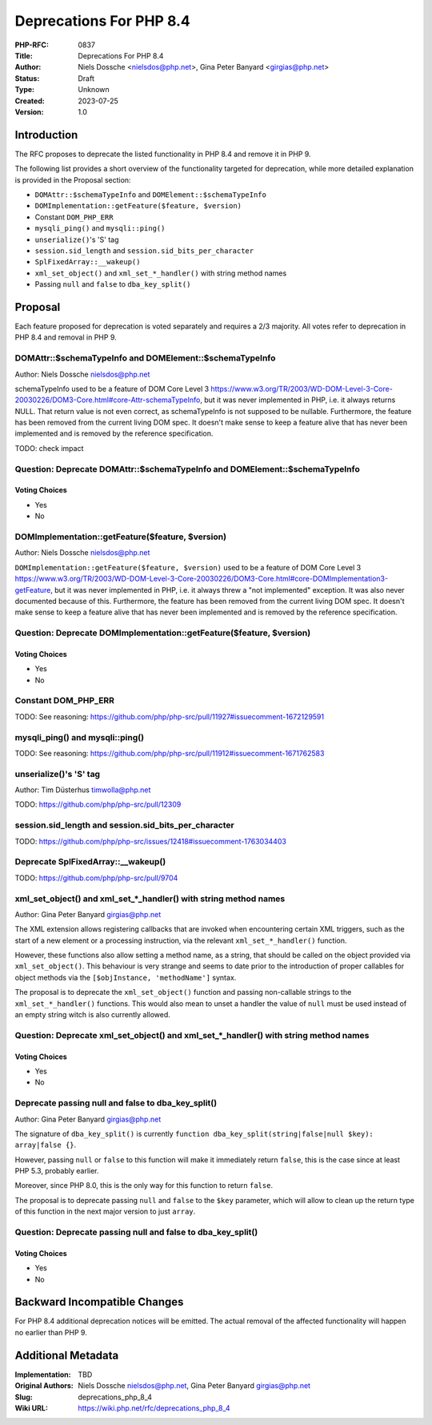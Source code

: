 Deprecations For PHP 8.4
========================

:PHP-RFC: 0837
:Title: Deprecations For PHP 8.4
:Author: Niels Dossche <nielsdos@php.net>, Gina Peter Banyard <girgias@php.net>
:Status: Draft
:Type: Unknown
:Created: 2023-07-25
:Version: 1.0

Introduction
------------

The RFC proposes to deprecate the listed functionality in PHP 8.4 and
remove it in PHP 9.

The following list provides a short overview of the functionality
targeted for deprecation, while more detailed explanation is provided in
the Proposal section:

-  ``DOMAttr::$schemaTypeInfo`` and ``DOMElement::$schemaTypeInfo``
-  ``DOMImplementation::getFeature($feature, $version)``
-  Constant ``DOM_PHP_ERR``
-  ``mysqli_ping()`` and ``mysqli::ping()``
-  ``unserialize()``'s 'S' tag
-  ``session.sid_length`` and ``session.sid_bits_per_character``
-  ``SplFixedArray::__wakeup()``
-  ``xml_set_object()`` and ``xml_set_*_handler()`` with string method
   names
-  Passing ``null`` and ``false`` to ``dba_key_split()``

Proposal
--------

Each feature proposed for deprecation is voted separately and requires a
2/3 majority. All votes refer to deprecation in PHP 8.4 and removal in
PHP 9.

DOMAttr::$schemaTypeInfo and DOMElement::$schemaTypeInfo
~~~~~~~~~~~~~~~~~~~~~~~~~~~~~~~~~~~~~~~~~~~~~~~~~~~~~~~~

Author: Niels Dossche nielsdos@php.net

schemaTypeInfo used to be a feature of DOM Core Level 3
https://www.w3.org/TR/2003/WD-DOM-Level-3-Core-20030226/DOM3-Core.html#core-Attr-schemaTypeInfo,
but it was never implemented in PHP, i.e. it always returns NULL. That
return value is not even correct, as schemaTypeInfo is not supposed to
be nullable. Furthermore, the feature has been removed from the current
living DOM spec. It doesn't make sense to keep a feature alive that has
never been implemented and is removed by the reference specification.

TODO: check impact

Question: Deprecate DOMAttr::$schemaTypeInfo and DOMElement::$schemaTypeInfo
~~~~~~~~~~~~~~~~~~~~~~~~~~~~~~~~~~~~~~~~~~~~~~~~~~~~~~~~~~~~~~~~~~~~~~~~~~~~

Voting Choices
^^^^^^^^^^^^^^

-  Yes
-  No

DOMImplementation::getFeature($feature, $version)
~~~~~~~~~~~~~~~~~~~~~~~~~~~~~~~~~~~~~~~~~~~~~~~~~

Author: Niels Dossche nielsdos@php.net

``DOMImplementation::getFeature($feature, $version)`` used to be a
feature of DOM Core Level 3
https://www.w3.org/TR/2003/WD-DOM-Level-3-Core-20030226/DOM3-Core.html#core-DOMImplementation3-getFeature,
but it was never implemented in PHP, i.e. it always threw a "not
implemented" exception. It was also never documented because of this.
Furthermore, the feature has been removed from the current living DOM
spec. It doesn't make sense to keep a feature alive that has never been
implemented and is removed by the reference specification.

Question: Deprecate DOMImplementation::getFeature($feature, $version)
~~~~~~~~~~~~~~~~~~~~~~~~~~~~~~~~~~~~~~~~~~~~~~~~~~~~~~~~~~~~~~~~~~~~~

.. _voting-choices-1:

Voting Choices
^^^^^^^^^^^^^^

-  Yes
-  No

Constant DOM_PHP_ERR
~~~~~~~~~~~~~~~~~~~~

TODO: See reasoning:
https://github.com/php/php-src/pull/11927#issuecomment-1672129591

mysqli_ping() and mysqli::ping()
~~~~~~~~~~~~~~~~~~~~~~~~~~~~~~~~

TODO: See reasoning:
https://github.com/php/php-src/pull/11912#issuecomment-1671762583

unserialize()'s 'S' tag
~~~~~~~~~~~~~~~~~~~~~~~

Author: Tim Düsterhus timwolla@php.net

TODO: https://github.com/php/php-src/pull/12309

session.sid_length and session.sid_bits_per_character
~~~~~~~~~~~~~~~~~~~~~~~~~~~~~~~~~~~~~~~~~~~~~~~~~~~~~

TODO:
https://github.com/php/php-src/issues/12418#issuecomment-1763034403

Deprecate SplFixedArray::__wakeup()
~~~~~~~~~~~~~~~~~~~~~~~~~~~~~~~~~~~

TODO: https://github.com/php/php-src/pull/9704

xml_set_object() and xml_set_*_handler() with string method names
~~~~~~~~~~~~~~~~~~~~~~~~~~~~~~~~~~~~~~~~~~~~~~~~~~~~~~~~~~~~~~~~~

Author: Gina Peter Banyard girgias@php.net

The XML extension allows registering callbacks that are invoked when
encountering certain XML triggers, such as the start of a new element or
a processing instruction, via the relevant ``xml_set_*_handler()``
function.

However, these functions also allow setting a method name, as a string,
that should be called on the object provided via ``xml_set_object()``.
This behaviour is very strange and seems to date prior to the
introduction of proper callables for object methods via the
``[$objInstance, 'methodName']`` syntax.

The proposal is to deprecate the ``xml_set_object()`` function and
passing non-callable strings to the ``xml_set_*_handler()`` functions.
This would also mean to unset a handler the value of ``null`` must be
used instead of an empty string witch is also currently allowed.

Question: Deprecate xml_set_object() and xml_set_*_handler() with string method names
~~~~~~~~~~~~~~~~~~~~~~~~~~~~~~~~~~~~~~~~~~~~~~~~~~~~~~~~~~~~~~~~~~~~~~~~~~~~~~~~~~~~~

.. _voting-choices-2:

Voting Choices
^^^^^^^^^^^^^^

-  Yes
-  No

Deprecate passing null and false to dba_key_split()
~~~~~~~~~~~~~~~~~~~~~~~~~~~~~~~~~~~~~~~~~~~~~~~~~~~

Author: Gina Peter Banyard girgias@php.net

The signature of ``dba_key_split()`` is currently
``function dba_key_split(string|false|null $key): array|false {}``.

However, passing ``null`` or ``false`` to this function will make it
immediately return ``false``, this is the case since at least PHP 5.3,
probably earlier.

Moreover, since PHP 8.0, this is the only way for this function to
return ``false``.

The proposal is to deprecate passing ``null`` and ``false`` to the
``$key`` parameter, which will allow to clean up the return type of this
function in the next major version to just ``array``.

Question: Deprecate passing null and false to dba_key_split()
~~~~~~~~~~~~~~~~~~~~~~~~~~~~~~~~~~~~~~~~~~~~~~~~~~~~~~~~~~~~~

.. _voting-choices-3:

Voting Choices
^^^^^^^^^^^^^^

-  Yes
-  No

Backward Incompatible Changes
-----------------------------

For PHP 8.4 additional deprecation notices will be emitted. The actual
removal of the affected functionality will happen no earlier than PHP 9.

Additional Metadata
-------------------

:Implementation: TBD
:Original Authors: Niels Dossche nielsdos@php.net, Gina Peter Banyard girgias@php.net
:Slug: deprecations_php_8_4
:Wiki URL: https://wiki.php.net/rfc/deprecations_php_8_4
